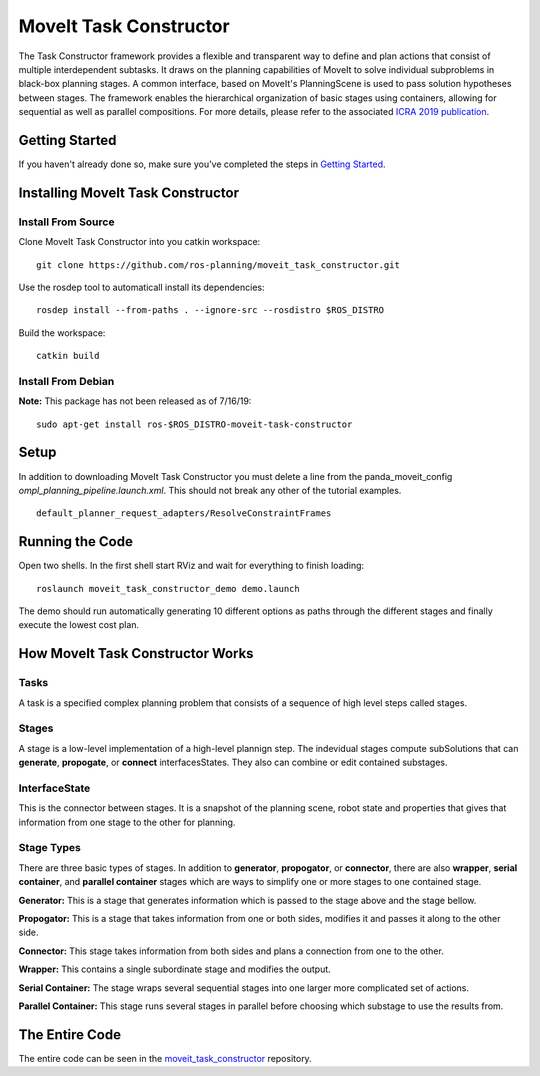 MoveIt Task Constructor
=======================

.. image:: moveit_task_constructor_tutorial_temp.png
   :width: 400px

The Task Constructor framework provides a flexible and transparent way to define and plan actions that consist of multiple interdependent subtasks. It draws on the planning capabilities of MoveIt to solve individual subproblems in black-box planning stages. A common interface, based on MoveIt's PlanningScene is used to pass solution hypotheses between stages. The framework enables the hierarchical organization of basic stages using containers, allowing for sequential as well as parallel compositions. For more details, please refer to the associated `ICRA 2019 publication`_.

.. _ICRA 2019 publication: https://pub.uni-bielefeld.de/download/2918864/2933599/paper.pdf

Getting Started
---------------
If you haven't already done so, make sure you've completed the steps in `Getting Started <../getting_started/getting_started.html>`_.

Installing MoveIt Task Constructor
----------------------------------

Install From Source
^^^^^^^^^^^^^^^^^^^
Clone MoveIt Task Constructor into you catkin workspace: ::

  git clone https://github.com/ros-planning/moveit_task_constructor.git

Use the rosdep tool to automaticall install its dependencies: ::

  rosdep install --from-paths . --ignore-src --rosdistro $ROS_DISTRO

Build the workspace: ::

  catkin build

Install From Debian
^^^^^^^^^^^^^^^^^^^
**Note:** This package has not been released as of 7/16/19::

  sudo apt-get install ros-$ROS_DISTRO-moveit-task-constructor

Setup
------

In addition to downloading MoveIt Task Constructor you must delete a line from the panda_moveit_config `ompl_planning_pipeline.launch.xml`. This should not break any other of the tutorial examples. ::

  default_planner_request_adapters/ResolveConstraintFrames

Running the Code
----------------
Open two shells. In the first shell start RViz and wait for everything to finish loading: ::

  roslaunch moveit_task_constructor_demo demo.launch

The demo should run automatically generating 10 different options as paths through the different stages and finally execute the lowest cost plan.

How MoveIt Task Constructor Works
---------------------------------

Tasks
^^^^^
A task is a specified complex planning problem that consists of a sequence of high level steps called stages.

Stages
^^^^^^
A stage is a low-level implementation of a high-level plannign step. The indevidual stages compute subSolutions that can **generate**,
**propogate**, or **connect** interfacesStates. They also can combine or edit contained substages.

InterfaceState
^^^^^^^^^^^^^^
This is the connector between stages. It is a snapshot of the planning scene, robot state and properties that gives that information from one stage to the other for planning.

Stage Types
^^^^^^^^^^^
There are three basic types of stages. In addition to **generator**, **propogator**, or **connector**, there are also **wrapper**, **serial container**, and **parallel container** stages which are ways to simplify one or more stages to one contained stage.

.. image:: mtc_stage_types.png
   :width: 700px

**Generator:** This is a stage that generates information which is passed to the stage above and the stage bellow.

**Propogator:** This is a stage that takes information from one or both sides, modifies it and passes it along to the other side.

**Connector:** This stage takes information from both sides and plans a connection from one to the other.

**Wrapper:** This contains a single subordinate stage and modifies the output.

**Serial Container:** The stage wraps several sequential stages into one larger more complicated set of actions.

**Parallel Container:** This stage runs several stages in parallel before choosing which substage to use the results from.

The Entire Code
---------------
The entire code can be seen in the moveit_task_constructor_ repository.

.. _moveit_task_constructor: https://github.com/ros-planning/moveit_task_constructor
